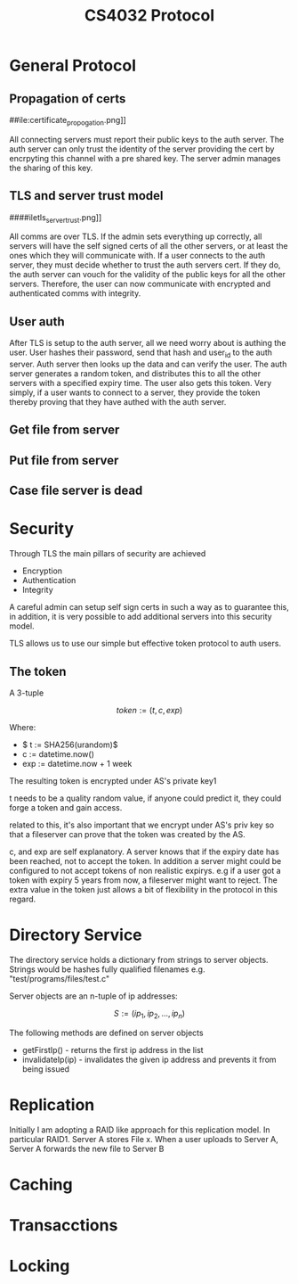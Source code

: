#+Title: CS4032 Protocol

* General Protocol

** Propagation of certs
##ile:certificate_propogation.png]]

All connecting servers must report their public keys to the auth server. The auth server can only trust the identity of the server providing the cert by encrpyting this channel with a pre shared key.
The server admin manages the sharing of this key.


** TLS and server trust model
####iletls_server_trust.png]]

All comms are over TLS. If the admin sets everything up correctly, all servers will have the self signed certs of all the other servers, or at least the ones which they will communicate with.
If a user connects to the auth server, they must decide whether to trust the auth servers cert. If they do, the auth server can vouch for the validity of the public keys for all the other servers. Therefore,
the user can now communicate with encrypted and authenticated comms with integrity. 
** User auth
[[file:security.png]]

After TLS is setup to the auth server, all we need worry about is authing the user. User hashes their password, send that hash and user_id to the auth server. Auth server then looks up the data and can verify the user.
The auth server generates a random token, and distributes this to all the other servers with a specified expiry time. The user also gets this token. Very simply, if a user wants to connect to a server, they
provide the token thereby proving that they have authed with the auth server.

** Get file from server


[[file:get_file.png]]

** Put file from server
[[file:put_file.png]]

** Case file server is dead
[[file:file_server_dies.png]]

* Security
Through TLS the main pillars of security are achieved
- Encryption
- Authentication
- Integrity

A careful admin can setup self sign certs in such a way as to guarantee this, in addition, it is very possible to add additional servers into this security model.

TLS allows us to use our simple but effective token protocol to auth users.

** The token

A 3-tuple

 $$ token := (t, c, exp) $$


Where:
- $ t := SHA256(urandom)$
- c := datetime.now()
- exp := datetime.now + 1 week


The resulting token is encrypted under AS's private key1
\newline

t needs to be a quality random value, if anyone could predict it, they could forge a token and gain access.
\newline

related to this, it's also important that we encrypt under AS's priv key so that a fileserver can prove that the token was created by the AS.
\newline

c, and exp are self explanatory. A server knows that if the expiry date has been reached, not to accept the token. In addition a server might could be configured to not accept tokens of non realistic expirys.
e.g if a user got a token with expiry 5 years from now, a fileserver might want to reject. The extra value in the token just allows a bit of flexibility in the protocol in this regard. 
 
* Directory Service
The directory service holds a dictionary from strings to server objects. Strings would be hashes fully qualified filenames e.g. "test/programs/files/test.c"

Server objects are an n-tuple of ip addresses:

$$ S := (ip_1, ip_2, ..., ip_n) $$

The following methods are defined on server objects

- getFirstIp() - returns the first ip address in the list
- invalidateIp(ip) - invalidates the given ip address and prevents it from being issued 

* Replication

Initially I am adopting a RAID like approach for this replication model. In particular RAID1.
Server A stores File x. When a user uploads to Server A, Server A forwards the new file to Server B
* Caching

* Transacctions

* Locking
